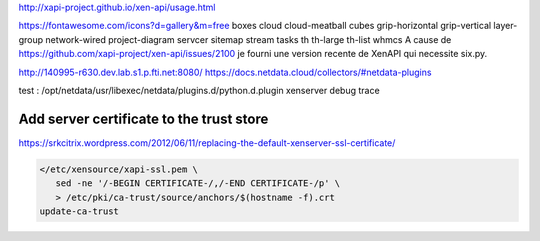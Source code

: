 http://xapi-project.github.io/xen-api/usage.html

https://fontawesome.com/icons?d=gallery&m=free
boxes
cloud
cloud-meatball
cubes
grip-horizontal
grip-vertical
layer-group
network-wired
project-diagram
servcer
sitemap
stream
tasks
th
th-large
th-list
whmcs
A cause de https://github.com/xapi-project/xen-api/issues/2100 je fourni une version recente de XenAPI
qui necessite six.py.

http://140995-r630.dev.lab.s1.p.fti.net:8080/
https://docs.netdata.cloud/collectors/#netdata-plugins


test :
/opt/netdata/usr/libexec/netdata/plugins.d/python.d.plugin xenserver debug trace


Add server certificate to the trust store
=========================================

https://srkcitrix.wordpress.com/2012/06/11/replacing-the-default-xenserver-ssl-certificate/

.. code-block:: bash

   </etc/xensource/xapi-ssl.pem \
      sed -ne '/-BEGIN CERTIFICATE-/,/-END CERTIFICATE-/p' \
      > /etc/pki/ca-trust/source/anchors/$(hostname -f).crt
   update-ca-trust

